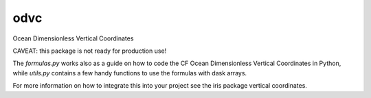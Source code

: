 odvc
------

.. image:: https://travis-ci.org/ioos/odvc.svg?branch=master
    :target: https://travis-ci.org/ioos/odvc

Ocean Dimensionless Vertical Coordinates

CAVEAT: this package is not ready for production use!

The `formulas.py` works also as a guide on how to code the CF Ocean Dimensionless Vertical Coordinates in Python,
while `utils.py` contains a few handy functions to use the formulas with dask arrays.

For more information on how to integrate this into your project see the iris package vertical coordinates.
